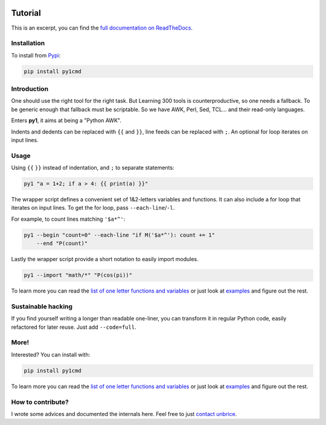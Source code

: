 .. image:: https://readthedocs.org/projects/py1/badge/?version=latest
    :target: http://py1.vleu.net

.. image:: https://travis-ci.org/unbrice/py1.svg?branch=master
    :target: https://travis-ci.org/unbrice/py1

.. image:: https://coveralls.io/repos/unbrice/py1/badge.png?branch=master
  :target: https://coveralls.io/r/unbrice/py1?branch=master

.. image:: https://gemnasium.com/unbrice/py1.svg
    :target: https://gemnasium.com/unbrice/py1

Tutorial
========


This is an excerpt, you can find the `full documentation on ReadTheDocs <http://py1.vleu.net/>`_.

.. FILTER_DOC_BEFORE_THIS_LINE
.. note: this file is also included by docs/index.rst, from this line onwards

Installation
------------

To install from `Pypi <https://pypi.python.org/pypi/py1cmd>`_: 

.. code-block:: bash

    pip install py1cmd

Introduction
------------

One should use the right tool for the right task. But Learning 300 tools is counterproductive, so one needs a fallback. To be generic enough that fallback must be scriptable. So we have AWK, Perl, Sed, TCL... and their read-only languages.

Enters **py1**, it aims at being a "Python AWK".

Indents and dedents can be replaced with ``{{`` and ``}}``, line feeds can be replaced with ``;``. An optional for loop iterates on input lines.

Usage
-----

Using ``{{`` ``}}`` instead of indentation, and ``;`` to separate statements:

.. code-block:: bash

   py1 "a = 1+2; if a > 4: {{ print(a) }}"


The wrapper script defines a convenient set of 1&2-letters variables and functions.
It can also include a for loop that iterates on input lines. To get the for loop, pass ``--each-line``/``-l``.

For example, to count lines matching ``'$a*^'``:

.. code-block:: bash

    py1 --begin "count=0" --each-line "if M('$a*^'): count += 1"
        --end "P(count)"

Lastly the wrapper script provide a short notation to easily import modules.

.. code-block:: bash

    py1 --import "math/*" "P(cos(pi))"

To learn more you can read the
`list of one letter functions and variables <http://py1.vleu.net/page/variables.html>`_
or just look at
`examples <http://py1.vleu.net/page/examples.html>`_
and figure out the rest.


Sustainable hacking
-------------------

If you find yourself writing a longer than readable one-liner, you can
transform it in regular Python code, easily refactored for later reuse.
Just add ``--code=full``.

More!
-----

Interested? You can install with:

.. code-block:: bash

    pip install py1cmd


To learn more you can read the
`list of one letter functions and variables <http://py1.vleu.net/page/variables.html>`_
or just look at
`examples <http://py1.vleu.net/page/examples.html>`_
and figure out the rest.


How to contribute?
------------------

I wrote some advices and documented the internals here. Feel free to
just `contact unbrice <mailto:unbrice@vleu.net>`_.
